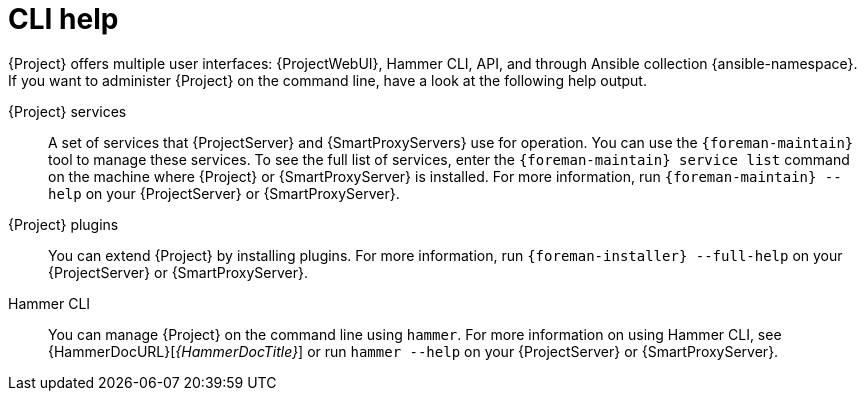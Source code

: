 :_mod-docs-content-type: REFERENCE

[id="cli-help_{context}"]
= CLI help

{Project} offers multiple user interfaces: {ProjectWebUI}, Hammer CLI, API, and through Ansible collection {ansible-namespace}.
If you want to administer {Project} on the command line, have a look at the following help output.

[[Services]]
{Project} services:: A set of services that {ProjectServer} and {SmartProxyServers} use for operation.
You can use the `{foreman-maintain}` tool to manage these services.
To see the full list of services, enter the `{foreman-maintain} service list` command on the machine where {Project} or {SmartProxyServer} is installed.
For more information, run `{foreman-maintain} --help` on your {ProjectServer} or {SmartProxyServer}.

[[Plugins]]
{Project} plugins:: You can extend {Project} by installing plugins.
For more information, run `{foreman-installer} --full-help` on your {ProjectServer} or {SmartProxyServer}.

[[Hammer_CLI]]
Hammer CLI:: You can manage {Project} on the command line using `hammer`.
For more information on using Hammer CLI, see {HammerDocURL}[_{HammerDocTitle}_] or run `hammer --help` on your {ProjectServer} or {SmartProxyServer}.
